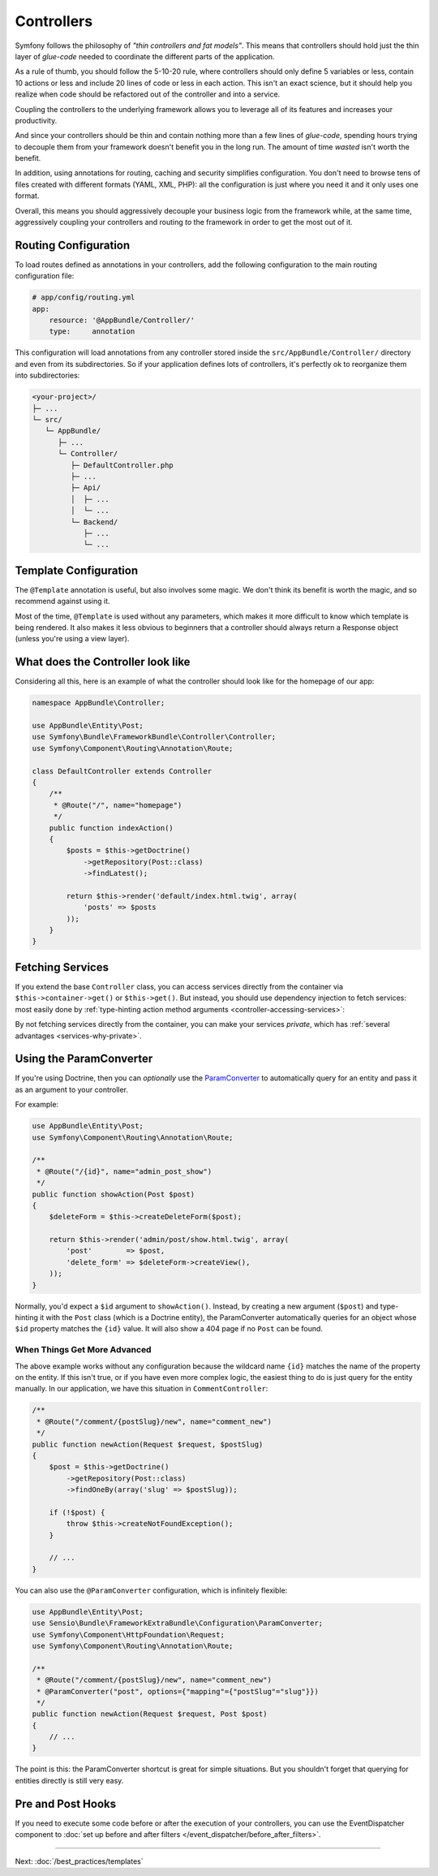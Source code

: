 Controllers
===========

Symfony follows the philosophy of *"thin controllers and fat models"*. This
means that controllers should hold just the thin layer of *glue-code*
needed to coordinate the different parts of the application.

As a rule of thumb, you should follow the 5-10-20 rule, where controllers should
only define 5 variables or less, contain 10 actions or less and include 20 lines
of code or less in each action. This isn't an exact science, but it should
help you realize when code should be refactored out of the controller and
into a service.

.. best-practice::

    Make your controller extend the FrameworkBundle base controller and use
    annotations to configure routing, caching and security whenever possible.

Coupling the controllers to the underlying framework allows you to leverage
all of its features and increases your productivity.

And since your controllers should be thin and contain nothing more than a
few lines of *glue-code*, spending hours trying to decouple them from your
framework doesn't benefit you in the long run. The amount of time *wasted*
isn't worth the benefit.

In addition, using annotations for routing, caching and security simplifies
configuration. You don't need to browse tens of files created with different
formats (YAML, XML, PHP): all the configuration is just where you need it
and it only uses one format.

Overall, this means you should aggressively decouple your business logic
from the framework while, at the same time, aggressively coupling your controllers
and routing *to* the framework in order to get the most out of it.

Routing Configuration
---------------------

To load routes defined as annotations in your controllers, add the following
configuration to the main routing configuration file:

.. code-block:: yaml

    # app/config/routing.yml
    app:
        resource: '@AppBundle/Controller/'
        type:     annotation

This configuration will load annotations from any controller stored inside the
``src/AppBundle/Controller/`` directory and even from its subdirectories.
So if your application defines lots of controllers, it's perfectly ok to
reorganize them into subdirectories:

.. code-block:: text

    <your-project>/
    ├─ ...
    └─ src/
       └─ AppBundle/
          ├─ ...
          └─ Controller/
             ├─ DefaultController.php
             ├─ ...
             ├─ Api/
             │  ├─ ...
             │  └─ ...
             └─ Backend/
                ├─ ...
                └─ ...

Template Configuration
----------------------

.. best-practice::

    Don't use the ``@Template`` annotation to configure the template used by
    the controller.

The ``@Template`` annotation is useful, but also involves some magic. We
don't think its benefit is worth the magic, and so recommend against using
it.

Most of the time, ``@Template`` is used without any parameters, which makes
it more difficult to know which template is being rendered. It also makes
it less obvious to beginners that a controller should always return a Response
object (unless you're using a view layer).

What does the Controller look like
----------------------------------

Considering all this, here is an example of what the controller should look like
for the homepage of our app:

.. code-block:: php

    namespace AppBundle\Controller;

    use AppBundle\Entity\Post;
    use Symfony\Bundle\FrameworkBundle\Controller\Controller;
    use Symfony\Component\Routing\Annotation\Route;

    class DefaultController extends Controller
    {
        /**
         * @Route("/", name="homepage")
         */
        public function indexAction()
        {
            $posts = $this->getDoctrine()
                ->getRepository(Post::class)
                ->findLatest();

            return $this->render('default/index.html.twig', array(
                'posts' => $posts
            ));
        }
    }

Fetching Services
-----------------

If you extend the base ``Controller`` class, you can access services directly from
the container via ``$this->container->get()`` or ``$this->get()``. But instead, you
should use dependency injection to fetch services: most easily done by
:ref:`type-hinting action method arguments <controller-accessing-services>`:

.. best-practice::

    Don't use ``$this->get()`` or ``$this->container->get()`` to fetch services
    from the container. Instead, use dependency injection.

By not fetching services directly from the container, you can make your services
*private*, which has :ref:`several advantages <services-why-private>`.

.. _best-practices-paramconverter:

Using the ParamConverter
------------------------

If you're using Doctrine, then you can *optionally* use the `ParamConverter`_
to automatically query for an entity and pass it as an argument to your controller.

.. best-practice::

    Use the ParamConverter trick to automatically query for Doctrine entities
    when it's simple and convenient.

For example:

.. code-block:: php

    use AppBundle\Entity\Post;
    use Symfony\Component\Routing\Annotation\Route;

    /**
     * @Route("/{id}", name="admin_post_show")
     */
    public function showAction(Post $post)
    {
        $deleteForm = $this->createDeleteForm($post);

        return $this->render('admin/post/show.html.twig', array(
            'post'        => $post,
            'delete_form' => $deleteForm->createView(),
        ));
    }

Normally, you'd expect a ``$id`` argument to ``showAction()``. Instead, by
creating a new argument (``$post``) and type-hinting it with the ``Post``
class (which is a Doctrine entity), the ParamConverter automatically queries
for an object whose ``$id`` property matches the ``{id}`` value. It will
also show a 404 page if no ``Post`` can be found.

When Things Get More Advanced
~~~~~~~~~~~~~~~~~~~~~~~~~~~~~

The above example works without any configuration because the wildcard name ``{id}`` matches
the name of the property on the entity. If this isn't true, or if you have
even more complex logic, the easiest thing to do is just query for the entity
manually. In our application, we have this situation in ``CommentController``:

.. code-block:: php

    /**
     * @Route("/comment/{postSlug}/new", name="comment_new")
     */
    public function newAction(Request $request, $postSlug)
    {
        $post = $this->getDoctrine()
            ->getRepository(Post::class)
            ->findOneBy(array('slug' => $postSlug));

        if (!$post) {
            throw $this->createNotFoundException();
        }

        // ...
    }

You can also use the ``@ParamConverter`` configuration, which is infinitely
flexible:

.. code-block:: php

    use AppBundle\Entity\Post;
    use Sensio\Bundle\FrameworkExtraBundle\Configuration\ParamConverter;
    use Symfony\Component\HttpFoundation\Request;
    use Symfony\Component\Routing\Annotation\Route;

    /**
     * @Route("/comment/{postSlug}/new", name="comment_new")
     * @ParamConverter("post", options={"mapping"={"postSlug"="slug"}})
     */
    public function newAction(Request $request, Post $post)
    {
        // ...
    }

The point is this: the ParamConverter shortcut is great for simple situations.
But you shouldn't forget that querying for entities directly is still very
easy.

Pre and Post Hooks
------------------

If you need to execute some code before or after the execution of your controllers,
you can use the EventDispatcher component to
:doc:`set up before and after filters </event_dispatcher/before_after_filters>`.

----

Next: :doc:`/best_practices/templates`

.. _`ParamConverter`: https://symfony.com/doc/current/bundles/SensioFrameworkExtraBundle/annotations/converters.html
